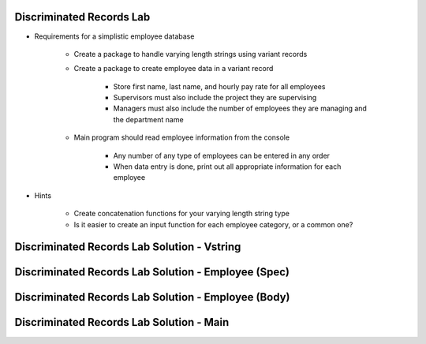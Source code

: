 ---------------------------
Discriminated Records Lab
---------------------------
   
* Requirements for a simplistic employee database
   
   - Create a package to handle varying length strings using variant records

   - Create a package to create employee data in a variant record

      * Store first name, last name, and hourly pay rate for all employees
      * Supervisors must also include the project they are supervising
      * Managers must also include the number of employees they are managing and the department name

   - Main program should read employee information from the console

      * Any number of any type of employees can be entered in any order
      * When data entry is done, print out all appropriate information for each employee

* Hints

   - Create concatenation functions for your varying length string type
   - Is it easier to create an input function for each employee category, or a common one?
 
----------------------------------------------
Discriminated Records Lab Solution - Vstring
----------------------------------------------

.. container:: source_include labs/answers/065_discriminated_records.txt :start-after:--Strings :end-before:--Strings :code:Ada :number-lines:1

------------------------------------------------------
Discriminated Records Lab Solution - Employee (Spec)
------------------------------------------------------

.. container:: source_include labs/answers/065_discriminated_records.txt :start-after:--Employee_Spec :end-before:--Employee_Spec :code:Ada :number-lines:1

-----------------------------------------------------
Discriminated Records Lab Solution - Employee (Body)
-----------------------------------------------------

.. container:: source_include labs/answers/065_discriminated_records.txt :start-after:--Employee_Body :end-before:--Employee_Body :code:Ada :number-lines:1

-------------------------------------------
Discriminated Records Lab Solution - Main
-------------------------------------------

.. container:: source_include labs/answers/065_discriminated_records.txt :start-after:--Main :end-before:--Main :code:Ada :number-lines:1
